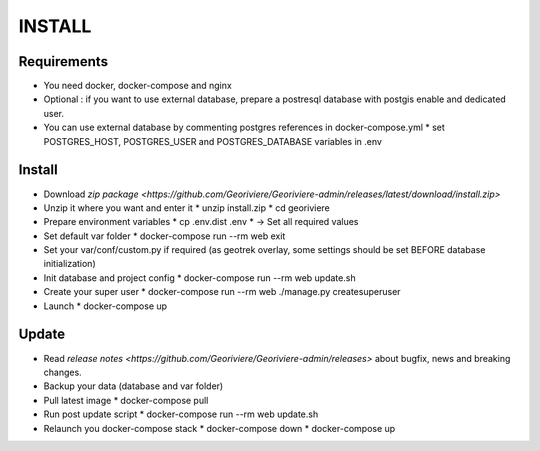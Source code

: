 INSTALL
=======

Requirements
------------
* You need docker, docker-compose and nginx
* Optional : if you want to use external database, prepare a postresql database with postgis enable and dedicated user.

* You can use external database by commenting postgres references in docker-compose.yml
  * set POSTGRES_HOST, POSTGRES_USER and POSTGRES_DATABASE variables in .env

Install
-------

* Download `zip package <https://github.com/Georiviere/Georiviere-admin/releases/latest/download/install.zip>`
* Unzip it where you want and enter it
  * unzip install.zip
  * cd georiviere
* Prepare environment variables
  * cp .env.dist .env
  * -> Set all required values
* Set default var folder
  * docker-compose run --rm web exit
* Set your var/conf/custom.py if required (as geotrek overlay, some settings should be set BEFORE database initialization)
* Init database and project config
  * docker-compose run --rm web update.sh
* Create your super user
  * docker-compose run --rm web ./manage.py createsuperuser
* Launch
  * docker-compose up

Update
------

* Read `release notes <https://github.com/Georiviere/Georiviere-admin/releases>` about bugfix, news and breaking changes.
* Backup your data (database and var folder)
* Pull latest image
  * docker-compose pull
* Run post update script
  * docker-compose run --rm web update.sh
* Relaunch you docker-compose stack
  * docker-compose down
  * docker-compose up

